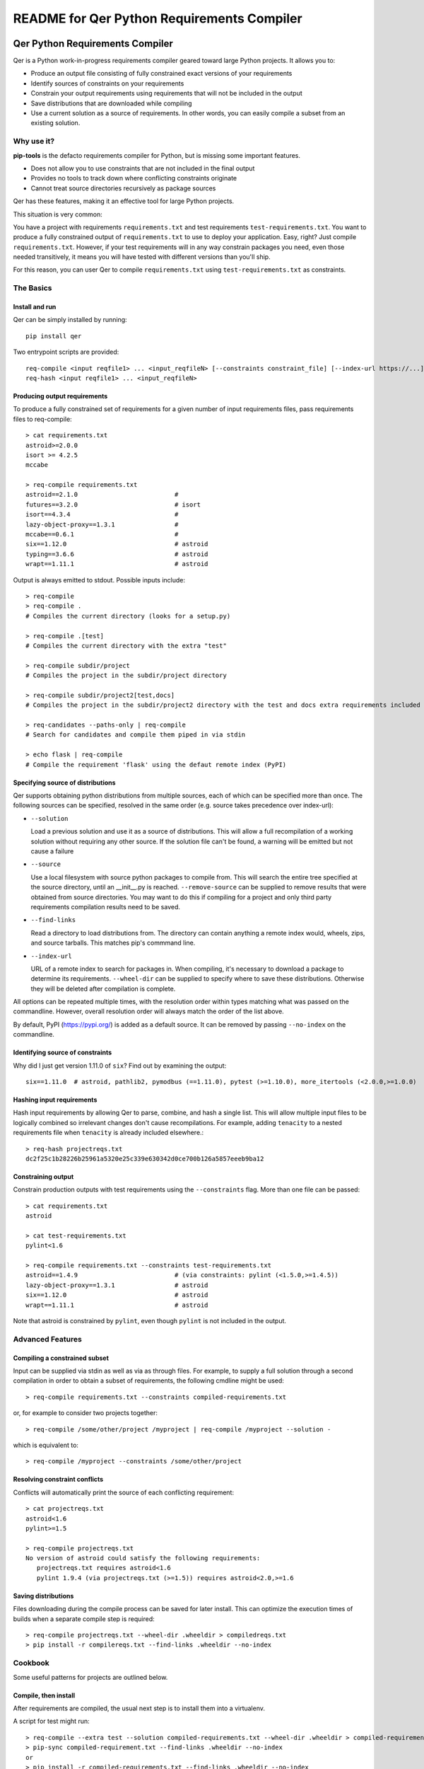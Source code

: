 README for Qer Python Requirements Compiler
============================================

.. image:: https://travis-ci.org/sputt/qer.svg?branch=master
    :target: https://travis-ci.org/sputt/qer

.. image:: https://img.shields.io/pypi/v/qer.svg
    :alt: PyPI Package version
    :target: https://pypi.python.org/pypi/qer

================================
Qer Python Requirements Compiler
================================

Qer is a Python work-in-progress requirements compiler geared toward large Python projects. It allows you to:

* Produce an output file consisting of fully constrained exact versions of your requirements
* Identify sources of constraints on your requirements
* Constrain your output requirements using requirements that will not be included in the output
* Save distributions that are downloaded while compiling
* Use a current solution as a source of requirements. In other words, you can easily compile a subset from an existing solution.

Why use it?
-----------
**pip-tools** is the defacto requirements compiler for Python, but is missing some important features.

* Does not allow you to use constraints that are not included in the final output
* Provides no tools to track down where conflicting constraints originate
* Cannot treat source directories recursively as package sources

Qer has these features, making it an effective tool for large Python projects.

This situation is very common:

You have a project with requirements ``requirements.txt`` and test requirements ``test-requirements.txt``. You want
to produce a fully constrained output of ``requirements.txt`` to use to deploy your application. Easy, right? Just
compile ``requirements.txt``. However, if your test requirements will in any way constrain packages you need,
even those needed transitively, it means you will have tested with different versions than you'll ship.

For this reason, you can user Qer to compile ``requirements.txt`` using ``test-requirements.txt`` as constraints.

The Basics
----------

Install and run
~~~~~~~~~~~~~~~
Qer can be simply installed by running::

    pip install qer

Two entrypoint scripts are provided::

    req-compile <input reqfile1> ... <input_reqfileN> [--constraints constraint_file] [--index-url https://...]
    req-hash <input reqfile1> ... <input_reqfileN>

Producing output requirements
~~~~~~~~~~~~~~~~~~~~~~~~~~~~~
To produce a fully constrained set of requirements for a given number of input requirements files, pass requirements
files to req-compile::

    > cat requirements.txt
    astroid>=2.0.0
    isort >= 4.2.5
    mccabe

    > req-compile requirements.txt
    astroid==2.1.0                          #
    futures==3.2.0                          # isort
    isort==4.3.4                            #
    lazy-object-proxy==1.3.1                #
    mccabe==0.6.1                           #
    six==1.12.0                             # astroid
    typing==3.6.6                           # astroid
    wrapt==1.11.1                           # astroid

Output is always emitted to stdout. Possible inputs include::

    > req-compile
    > req-compile .
    # Compiles the current directory (looks for a setup.py)

    > req-compile .[test]
    # Compiles the current directory with the extra "test"

    > req-compile subdir/project
    # Compiles the project in the subdir/project directory

    > req-compile subdir/project2[test,docs]
    # Compiles the project in the subdir/project2 directory with the test and docs extra requirements included

    > req-candidates --paths-only | req-compile
    # Search for candidates and compile them piped in via stdin

    > echo flask | req-compile
    # Compile the requirement 'flask' using the defaut remote index (PyPI)


Specifying source of distributions
~~~~~~~~~~~~~~~~~~~~~~~~~~~~~~~~~~
Qer supports obtaining python distributions from multiple sources, each of which can be specified more than once. The following sources
can be specified, resolved in the same order (e.g. source takes precedence over index-url):

* ``--solution``

  Load a previous solution and use it as a source of distributions. This will allow a full
  recompilation of a working solution without requiring any other source. If the
  solution file can't be found, a warning will be emitted but not cause a failure
* ``--source``

  Use a local filesystem with source python packages to compile from. This will search the entire
  tree specified at the source directory, until an __init__.py is reached. ``--remove-source`` can
  be supplied to remove results that were obtained from source directories. You may want to do
  this if compiling for a project and only third party requirements compilation results need to be saved.
* ``--find-links``

  Read a directory to load distributions from. The directory can contain anything
  a remote index would, wheels, zips, and source tarballs. This matches pip's commmand line.
* ``--index-url``

  URL of a remote index to search for packages in. When compiling, it's necessary to download
  a package to determine its requirements.  ``--wheel-dir`` can be supplied to specify where to save
  these distributions. Otherwise they will be deleted after compilation is complete.

All options can be repeated multiple times, with the resolution order within types matching what
was passed on the commandline. However, overall resolution order will always match the order
of the list above.

By default, PyPI (https://pypi.org/) is added as a default source.  It can be removed by passing
``--no-index`` on the commandline.

Identifying source of constraints
~~~~~~~~~~~~~~~~~~~~~~~~~~~~~~~~~
Why did I just get version 1.11.0 of ``six``? Find out by examining the output::

    six==1.11.0  # astroid, pathlib2, pymodbus (==1.11.0), pytest (>=1.10.0), more_itertools (<2.0.0,>=1.0.0)

Hashing input requirements
~~~~~~~~~~~~~~~~~~~~~~~~~~
Hash input requirements by allowing Qer to parse, combine, and hash a single list. This will allow
multiple input files to be logically combined so irrelevant changes don't cause recompilations. For example,
adding ``tenacity`` to a nested requirements file when ``tenacity`` is already included elsewhere.::

    > req-hash projectreqs.txt
    dc2f25c1b28226b25961a5320e25c339e630342d0ce700b126a5857eeeb9ba12

Constraining output
~~~~~~~~~~~~~~~~~~~
Constrain production outputs with test requirements using the ``--constraints`` flag. More than one file can be
passed::

    > cat requirements.txt
    astroid

    > cat test-requirements.txt
    pylint<1.6

    > req-compile requirements.txt --constraints test-requirements.txt
    astroid==1.4.9                          # (via constraints: pylint (<1.5.0,>=1.4.5))
    lazy-object-proxy==1.3.1                # astroid
    six==1.12.0                             # astroid
    wrapt==1.11.1                           # astroid

Note that astroid is constrained by ``pylint``, even though ``pylint`` is not included in the output.

Advanced Features
-----------------
Compiling a constrained subset
~~~~~~~~~~~~~~~~~~~~~~~~~~~~~~
Input can be supplied via stdin as well as via as through files.  For example, to supply a full
solution through a second compilation in order to obtain a subset of requirements, the
following cmdline might be used::

    > req-compile requirements.txt --constraints compiled-requirements.txt

or, for example to consider two projects together::

    > req-compile /some/other/project /myproject | req-compile /myproject --solution -

which is equivalent to::

    > req-compile /myproject --constraints /some/other/project

Resolving constraint conflicts
~~~~~~~~~~~~~~~~~~~~~~~~~~~~~~
Conflicts will automatically print the source of each conflicting requirement::

    > cat projectreqs.txt
    astroid<1.6
    pylint>=1.5

    > req-compile projectreqs.txt
    No version of astroid could satisfy the following requirements:
       projectreqs.txt requires astroid<1.6
       pylint 1.9.4 (via projectreqs.txt (>=1.5)) requires astroid<2.0,>=1.6

Saving distributions
~~~~~~~~~~~~~~~~~~~~
Files downloading during the compile process can be saved for later install. This can optimize
the execution times of builds when a separate compile step is required::

    > req-compile projectreqs.txt --wheel-dir .wheeldir > compiledreqs.txt
    > pip install -r compilereqs.txt --find-links .wheeldir --no-index

Cookbook
--------
Some useful patterns for projects are outlined below.

Compile, then install
~~~~~~~~~~~~~~~~~~~~~
After requirements are compiled, the usual next step is to install them
into a virtualenv.

A script for test might run::

    > req-compile --extra test --solution compiled-requirements.txt --wheel-dir .wheeldir > compiled-requirements.txt
    > pip-sync compiled-requirement.txt --find-links .wheeldir --no-index
    or
    > pip install -r compiled-requirements.txt --find-links .wheeldir --no-index

This would produce an environment containing all of the requirements and test requirements for the project
in the current directory (as defined by a setup.py).  This is a *stable* set, in that only changes to
the requirements and constraints would produce a new output.  To produce a totally fresh compilation,
don't pass in a previous solution.

The find-links parameter to the sync or pip install will *reuse* the wheels already downloaded by Qer during
the compilation phase. This will make the installation step entirely offline.

When taking this environment to deploy, trim down the set to the install requirements::

    > req-compile --solution compiled-requirements.txt --no-index > install-requirements.txt

install-requirements.txt will contain the pinned requirements that should be installed in your
target environment. The reason for this extra step is that you don't want to distribute
your test requirements, and you also want your installed requirements to be the same
versions that you've tested with. In order to get all of your explicitly declared
requirements and all of the transitive dependencies, you can use the prior solution to
extract a subset. Passing the ``--no-index`` makes it clear that this command will not
hit the remote index at all (though this would naturally be the case as solution files
take precedence over remote indexes in repository search order).

Compile for a group of projects
~~~~~~~~~~~~~~~~~~~~~~~~~~~~~~~
Qer can discover requirements that are grouped together on the filesystem. The
``req-candidates`` command will print discovered projects and with the ``--paths-only`` options
will dump their paths to stdout. This allows recursive discovery of projects that you
may want to compile together.

For example, consider a filesystem with this layout::

    solution
      \_ utilities
      |   \_ network_helper
      |_ integrations
      |   \_ github
      \_ frameworks
          |_ neural_net
          \_ cluster

In each of the leaf nodes, there is a setup.py and full python project. To compile these
together and ensure that their requirements will all install into the same environment::

    > cd solution
    > req-candidates --paths-only
    /home/user/projects/solution/utilities/network_helper
    /home/user/projects/solution/integrations/github
    /home/user/projects/solution/frameworks/neural_net
    /home/user/projects/solution/frameworks/cluster

    > req-candidates --paths-only | req-compile --extra test --solution compiled-requirements.txt --wheel-dir .wheeldir > compiled-requirements.txt
    .. all reqs and all test reqs compiled together...
